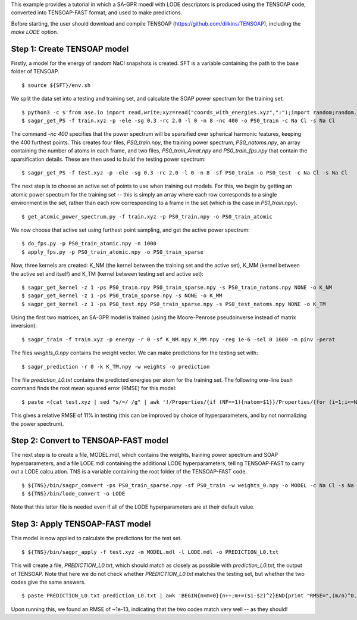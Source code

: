 This example provides a tutorial in which a SA-GPR moedl with LODE descriptors is produced using the TENSOAP code, converted into TENSOAP-FAST format, and used to make predictions.

Before starting, the user should download and compile TENSOAP (https://github.com/dilkins/TENSOAP), including the `make LODE` option.

Step 1: Create TENSOAP model
============================

Firstly, a model for the energy of random NaCl snapshots is created. SFT is a variable containing the path to the base folder of TENSOAP.

::

  $ source ${SFT}/env.sh

We split the data set into a testing and training set, and calculate the SOAP power spectrum for the training set.

::

  $ python3 -c $'from ase.io import read,write;xyz=read("coords_with_energies.xyz",":");import random;random.shuffle(xyz);write("train.xyz",xyz[:1600]);write("test.xyz",xyz[1600:])'
  $ sagpr_get_PS -f train.xyz -p -ele -sg 0.3 -rc 2.0 -l 0 -n 8 -nc 400 -o PS0_train -c Na Cl -s Na Cl

The command `-nc 400` specifies that the power spectrum will be sparsified over spherical harmonic features, keeping the 400 furthest points. This creates four files, `PS0_train.npy`, the training power spectrum, `PS0_natoms.npy`, an array containing the number of atoms in each frame, and two files, `PS0_train_Amat.npy` and `PS0_train_fps.npy` that contain the sparsification details. These are then used to build the testing power spectrum:

::

  $ sagpr_get_PS -f test.xyz -p -ele -sg 0.3 -rc 2.0 -l 0 -n 8 -sf PS0_train -o PS0_test -c Na Cl -s Na Cl

The next step is to choose an active set of points to use when training out models. For this, we begin by getting an atomic power spectrum for the training set -- this is simply an array where each row corresponds to a single environment in the set, rather than each row corresponding to a frame in the set (which is the case in `PS1_train.npy`).

::

  $ get_atomic_power_spectrum.py -f train.xyz -p PS0_train.npy -o PS0_train_atomic

We now choose that active set using furthest point sampling, and get the active power spectrum:

::

  $ do_fps.py -p PS0_train_atomic.npy -n 1000
  $ apply_fps.py -p PS0_train_atomic.npy -o PS0_train_sparse

Now, three kernels are created: K_NM (the kernel between the training set and the active set), K_MM (kernel between the active set and itself) and K_TM (kernel between testing set and active set):

::

  $ sagpr_get_kernel -z 1 -ps PS0_train.npy PS0_train_sparse.npy -s PS0_train_natoms.npy NONE -o K_NM
  $ sagpr_get_kernel -z 1 -ps PS0_train_sparse.npy -s NONE -o K_MM
  $ sagpr_get_kernel -z 1 -ps PS0_test.npy PS0_train_sparse.npy -s PS0_test_natoms.npy NONE -o K_TM

Using the first two matrices, an SA-GPR model is trained (using the Moore-Penrose pseudoinverse instead of matrix inversion):

::

  $ sagpr_train -f train.xyz -p energy -r 0 -sf K_NM.npy K_MM.npy -reg 1e-6 -sel 0 1600 -m pinv -perat

The files `weights_0.npy` contains the weight vector. We can make predictions for the testing set with:

:: 

  $ sagpr_prediction -r 0 -k K_TM.npy -w weights -o prediction

The file `prediction_L0.txt` contains the predicted energies per atom for the training set. The following one-line bash command finds the root mean squared error (RMSE) for this model:

::

  $ paste <(cat test.xyz | sed "s/=/ /g" | awk '!/Properties/{if (NF==1){natom=$1}}/Properties/{for (i=1;i<=NF;i++){if ($i=="energy"){print $(i+1)/natom}}}') <(cat prediction_L0.txt) | awk 'BEGIN{n=m1=m2=0}{n++;m1+=$1^2;m2+=($1-$2)^2}END{print "RMSE=",(m2/n)^0.5;print "Intrinsic deviation=",(m1/n)^0.5;print "Relative RMSE=",100*(m2/m1)^0.5,"%"}'

This gives a relative RMSE of 11% in testing (this can be improved by choice of hyperparameters, and by not normalizing the power spectrum).

Step 2: Convert to TENSOAP-FAST model
=====================================

The next step is to create a file, MODEL.mdl, which contains the weights, training power spectrum and SOAP hyperparameters, and a file LODE.mdl containing the additional LODE hyperparameters, telling TENSOAP-FAST to carry out a LODE calcu.ation. TNS is a variable containing the root folder of the TENSOAP-FAST code.

::

  $ ${TNS}/bin/sagpr_convert -ps PS0_train_sparse.npy -sf PS0_train -w weights_0.npy -o MODEL -c Na Cl -s Na Cl -sg 0.3 -rc 2.0 -l 0 -n 8 -pr
  $ ${TNS}/bin/lode_convert -o LODE

Note that this latter file is needed even if all of the LODE hyperparameters are at their default value.

Step 3: Apply TENSOAP-FAST model
================================

This model is now applied to calculate the predictions for the test set.

::

  $ ${TNS}/bin/sagpr_apply -f test.xyz -m MODEL.mdl -l LODE.mdl -o PREDICTION_L0.txt

This will create a file, `PREDICTION_L0.txt`, which should match as closely as possible with `prediction_L0.txt`, the output of TENSOAP. Note that here we do not check whether `PREDICTION_L0.txt` matches the testing set, but whether the two codes give the same answers.

::

  $ paste PREDICTION_L0.txt prediction_L0.txt | awk 'BEGIN{n=m=0}{n++;m+=($1-$2)^2}END{print "RMSE=",(m/n)^0.5}'

Upon running this, we found an RMSE of ~1e-13, indicating that the two codes match very well -- as they should!
